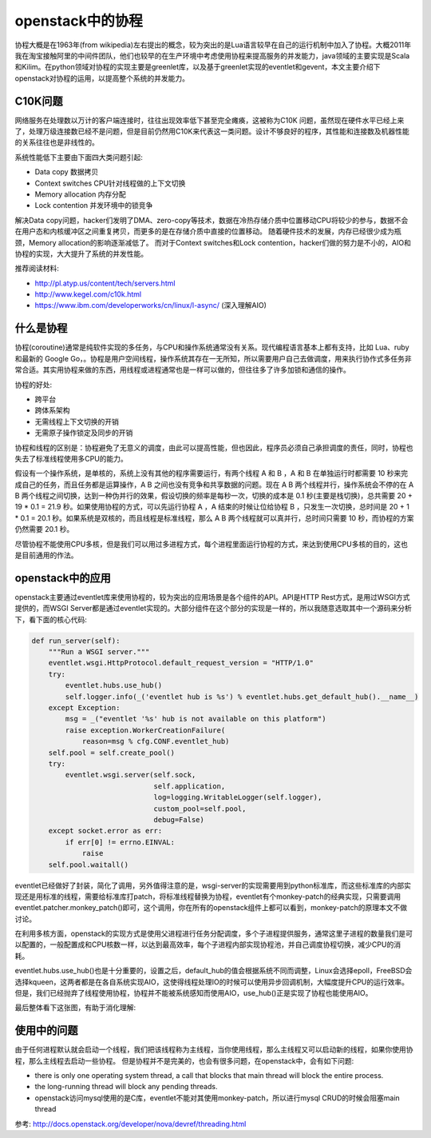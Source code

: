 =======================================
openstack中的协程
=======================================
协程大概是在1963年(from wikipedia)左右提出的概念，较为突出的是Lua语言较早在自己的运行机制中加入了协程。大概2011年我在淘宝接触阿里的中间件团队，他们也较早的在生产环境中考虑使用协程来提高服务的并发能力，java领域的主要实现是Scala和Kilim。在python领域对协程的实现主要是greenlet库，以及基于greenlet实现的eventlet和gevent，本文主要介绍下openstack对协程的运用，以提高整个系统的并发能力。


C10K问题
=======================
网络服务在处理数以万计的客户端连接时，往往出现效率低下甚至完全瘫痪，这被称为C10K 问题，虽然现在硬件水平已经上来了，处理万级连接数已经不是问题，但是目前仍然用C10K来代表这一类问题。设计不够良好的程序，其性能和连接数及机器性能的关系往往也是非线性的。

系统性能低下主要由下面四大类问题引起:

- Data copy 数据拷贝
- Context switches  CPU针对线程做的上下文切换
- Memory allocation  内存分配
- Lock contention   并发环境中的锁竞争

解决Data copy问题，hacker们发明了DMA、zero-copy等技术，数据在冷热存储介质中位置移动CPU将较少的参与，数据不会在用户态和内核缓冲区之间重复拷贝，而更多的是在存储介质中直接的位置移动。
随着硬件技术的发展，内存已经很少成为瓶颈，Memory allocation的影响逐渐减低了。
而对于Context switches和Lock contention，hacker们做的努力是不小的，AIO和协程的实现，大大提升了系统的并发性能。

推荐阅读材料:

- http://pl.atyp.us/content/tech/servers.html
- http://www.kegel.com/c10k.html
- https://www.ibm.com/developerworks/cn/linux/l-async/  (深入理解AIO)

什么是协程
=======================
协程(coroutine)通常是纯软件实现的多任务，与CPU和操作系统通常没有关系。现代编程语言基本上都有支持，比如 Lua、ruby 和最新的 Google Go，。协程是用户空间线程，操作系统其存在一无所知，所以需要用户自己去做调度，用来执行协作式多任务非常合适。其实用协程来做的东西，用线程或进程通常也是一样可以做的，但往往多了许多加锁和通信的操作。

协程的好处:

- 跨平台
- 跨体系架构
- 无需线程上下文切换的开销
- 无需原子操作锁定及同步的开销


协程和线程的区别是：协程避免了无意义的调度，由此可以提高性能，但也因此，程序员必须自己承担调度的责任，同时，协程也失去了标准线程使用多CPU的能力。

假设有一个操作系统，是单核的，系统上没有其他的程序需要运行，有两个线程 A 和 B ，A 和 B 在单独运行时都需要 10 秒来完成自己的任务，而且任务都是运算操作，A B 之间也没有竞争和共享数据的问题。现在 A B 两个线程并行，操作系统会不停的在 A B 两个线程之间切换，达到一种伪并行的效果，假设切换的频率是每秒一次，切换的成本是 0.1 秒(主要是栈切换)，总共需要 20 + 19 * 0.1 = 21.9 秒。如果使用协程的方式，可以先运行协程 A ，A 结束的时候让位给协程 B ，只发生一次切换，总时间是 20 + 1 * 0.1 = 20.1 秒。如果系统是双核的，而且线程是标准线程，那么 A B 两个线程就可以真并行，总时间只需要 10 秒，而协程的方案仍然需要 20.1 秒。

尽管协程不能使用CPU多核，但是我们可以用过多进程方式，每个进程里面运行协程的方式，来达到使用CPU多核的目的，这也是目前通用的作法。


openstack中的应用
=======================
openstack主要通过eventlet库来使用协程的，较为突出的应用场景是各个组件的API。API是HTTP Rest方式，是用过WSGI方式提供的，而WSGI Server都是通过eventlet实现的。大部分组件在这个部分的实现是一样的，所以我随意选取其中一个源码来分析下，看下面的核心代码:

.. code-block:: python

    def run_server(self):
        """Run a WSGI server."""
        eventlet.wsgi.HttpProtocol.default_request_version = "HTTP/1.0"
        try:
            eventlet.hubs.use_hub()
            self.logger.info(_('eventlet hub is %s') % eventlet.hubs.get_default_hub().__name__)
        except Exception:
            msg = _("eventlet '%s' hub is not available on this platform")
            raise exception.WorkerCreationFailure(
                reason=msg % cfg.CONF.eventlet_hub)
        self.pool = self.create_pool()
        try:
            eventlet.wsgi.server(self.sock,
                                 self.application,
                                 log=logging.WritableLogger(self.logger),
                                 custom_pool=self.pool,
                                 debug=False)
        except socket.error as err:
            if err[0] != errno.EINVAL:
                raise
        self.pool.waitall()
    

eventlet已经做好了封装，简化了调用，另外值得注意的是，wsgi-server的实现需要用到python标准库，而这些标准库的内部实现还是用标准的线程，需要给标准库打patch，将标准线程替换为协程，eventlet有个monkey-patch的经典实现，只需要调用eventlet.patcher.monkey_patch()即可，这个调用，你在所有的openstack组件上都可以看到，monkey-patch的原理本文不做讨论。

在利用多核方面，openstack的实现方式是使用父进程进行任务分配调度，多个子进程提供服务，通常这里子进程的数量我们是可以配置的，一般配置成和CPU核数一样，以达到最高效率，每个子进程内部实现协程池，并自己调度协程切换，减少CPU的消耗。


eventlet.hubs.use_hub()也是十分重要的，设置之后，default_hub的值会根据系统不同而调整，Linux会选择epoll，FreeBSD会选择kqueen，这两者都是在各自系统实现AIO，这使得线程处理IO的时候可以使用异步回调机制，大幅度提升CPU的运行效率。但是，我们已经抛弃了线程使用协程，协程并不能被系统感知而使用AIO，use_hub()正是实现了协程也能使用AIO。

最后整体看下这张图，有助于消化理解:

.. image:: /images/coroutine_in_openstack.png


使用中的问题
=======================
由于任何进程默认就会启动一个线程，我们把该线程称为主线程，当你使用线程，那么主线程又可以启动新的线程，如果你使用协程，那么主线程去启动一些协程。
但是协程并不是完美的，也会有很多问题，在openstack中，会有如下问题:

- there is only one operating system thread, a call that blocks that main thread will block the entire process.

- the long-running thread will block any pending threads.

- openstack访问mysql使用的是C库，eventlet不能对其使用monkey-patch，所以进行mysql CRUD的时候会阻塞main thread



参考: http://docs.openstack.org/developer/nova/devref/threading.html










